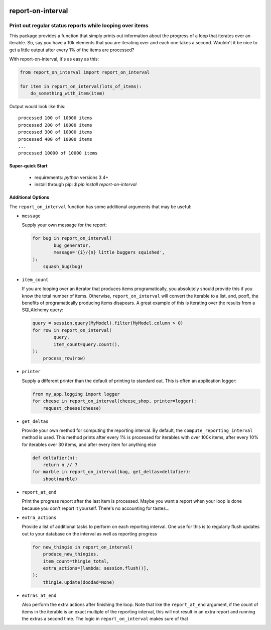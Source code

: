 .. image::  https://badge.fury.io/py/report-on-interval.svg
   :target: https://badge.fury.io/py/report-on-interval
   :alt:    Latest Published Version

.. image::  https://travis-ci.org/dusktreader/report-on-interval.svg?branch=master
   :target: https://travis-ci.org/dusktreader/report-on-interval
   :alt:    Build Status

********************
 report-on-interval
********************

---------------------------------------------------------
Print out regular status reports while looping over items
---------------------------------------------------------

This package provides a function that simply prints out information about the
progress of a loop that iterates over an iterable. So, say you have a 10k
elements that you are iterating over and each one takes a second. Wouldn't it
be nice to get a little output after every 1% of the items are processed?

With report-on-interval, it's as easy as this:

.. code-block:: python:

   from report_on_interval import report_on_interval

   for item in report_on_interval(lots_of_items):
       do_something_with_item(item)

Output would look like this::

   processed 100 of 10000 items
   processed 200 of 10000 items
   processed 300 of 10000 items
   processed 400 of 10000 items
   ...
   processed 10000 of 10000 items


Super-quick Start
-----------------
 - requirements: `python` versions 3.4+
 - install through pip: `$ pip install report-on-interval`

Additional Options
------------------

The ``report_on_interval`` function has some additional arguments that may be
useful:

* ``message``

  Supply your own message for the report:

  .. code-block:: python:

      for bug in report_on_interval(
              bug_generator,
              message='{i}/{n} little buggers squished',
      ):
          squash_bug(bug)

* ``item_count``

  If you are looping over an iterator that produces items programatically, you
  absolutely should provide this if you know the total number of items.
  Otherwise, ``report_on_interval`` will convert the iterable to a list, and,
  poof!, the benefits of programatically producing items disapears. A great
  example of this is iterating over the results from a SQLAlchemy query:

  .. code-block:: python:

      query = session.query(MyModel).filter(MyModel.column > 0)
      for row in report_on_interval(
              query,
              item_count=query.count(),
      ):
          process_row(row)

* ``printer``

  Supply a different printer than the default of printing to standard out. This
  is often an application logger:

  .. code-block:: python:

      from my_app.logging import logger
      for cheese in report_on_interval(cheese_shop, printer=logger):
          request_cheese(cheese)

* ``get_deltas``

  Provide your own method for computing the reporting interval. By default,
  the ``compute_reporting_interval`` method is used. This method prints
  after every 1% is processed for iterables with over 100k items, after every
  10% for iterables over 30 items, and after every item for anything else

  .. code-block:: python:

      def deltafier(n):
          return n // 7
      for marble in report_on_interval(bag, get_deltas=deltafier):
          shoot(marble)

* ``report_at_end``

  Print the progress report after the last item is processed. Maybe you want
  a report when your loop is done because you don't report it yourself. There's
  no accounting for tastes...

* ``extra_actions``

  Provide a list of additional tasks to perform on each reporting interval.
  One use for this is to regularly flush updates out to your database on the
  interval as well as reporting  progress

  .. code-block:: python:

      for new_thingie in report_on_interval(
          produce_new_thingies,
          item_count=thingie_total,
          extra_actions=[lambda: session.flush()],
      ):
          thingie.update(doodad=None)

* ``extras_at_end``

  Also perform the extra actions after finishing the loop. Note that like the
  ``report_at_end`` argument, if the count of items in the iterable is an exact
  multiple of the reporting interval, this will not result in an extra report
  and running the extras a second time. The logic in ``report_on_interval``
  makes sure of that
